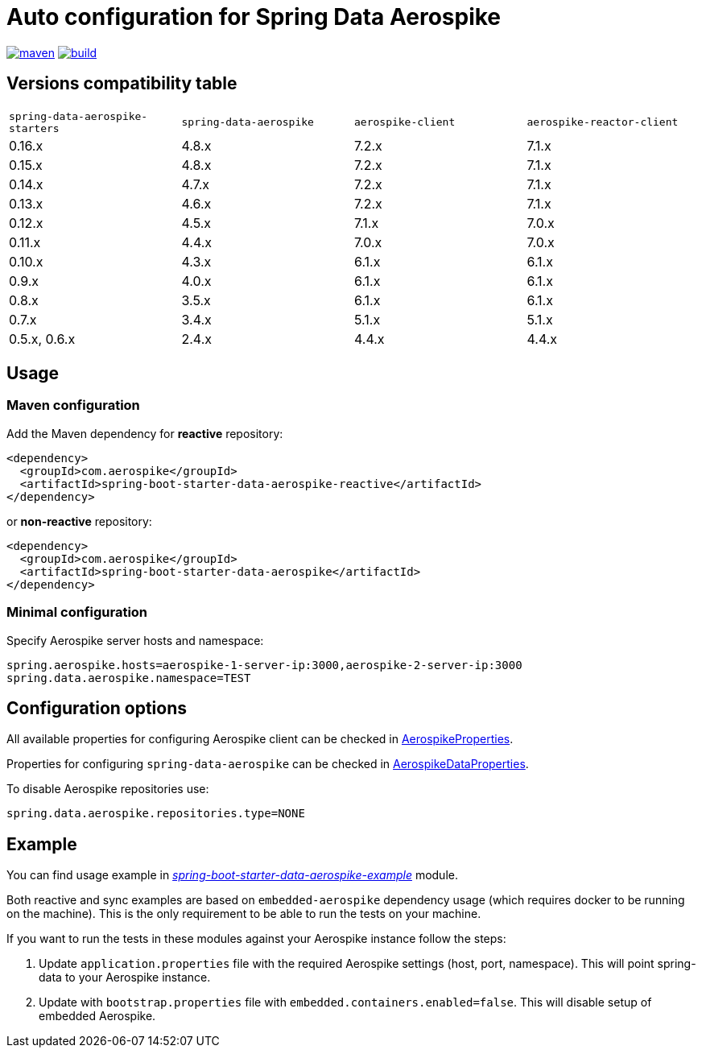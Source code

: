 =  Auto configuration for Spring Data Aerospike

image:https://img.shields.io/maven-central/v/com.aerospike/spring-data-aerospike-starters.svg?maxAge=259200["maven", link="https://search.maven.org/#search%7Cga%7C1%7Ca%3A%22spring-data-aerospike-starters%22"]
image:https://github.com/aerospike-community/spring-data-aerospike-starters/workflows/Build%20project/badge.svg["build", link="https://github.com/aerospike-community/spring-data-aerospike-starters/actions?query=branch%3Amaster"]

:repo-master: https://github.com/aerospike-community/spring-data-aerospike-starters/blob/master

== Versions compatibility table

|===
|`spring-data-aerospike-starters` |`spring-data-aerospike` |`aerospike-client` |`aerospike-reactor-client`
|0.16.x
|4.8.x
|7.2.x
|7.1.x

|0.15.x
|4.8.x
|7.2.x
|7.1.x

|0.14.x
|4.7.x
|7.2.x
|7.1.x

|0.13.x
|4.6.x
|7.2.x
|7.1.x

|0.12.x
|4.5.x
|7.1.x
|7.0.x

|0.11.x
|4.4.x
|7.0.x
|7.0.x

|0.10.x
|4.3.x
|6.1.x
|6.1.x

|0.9.x
|4.0.x
|6.1.x
|6.1.x

|0.8.x
|3.5.x
|6.1.x
|6.1.x

|0.7.x
|3.4.x
|5.1.x
|5.1.x

|0.5.x, 0.6.x
|2.4.x
|4.4.x
|4.4.x
|===

== Usage

=== Maven configuration

Add the Maven dependency for **reactive** repository:

[source,xml]
----
<dependency>
  <groupId>com.aerospike</groupId>
  <artifactId>spring-boot-starter-data-aerospike-reactive</artifactId>
</dependency>
----

or **non-reactive** repository:

[source,xml]
----
<dependency>
  <groupId>com.aerospike</groupId>
  <artifactId>spring-boot-starter-data-aerospike</artifactId>
</dependency>
----

=== Minimal configuration

Specify Aerospike server hosts and namespace:

[source,properties]
----
spring.aerospike.hosts=aerospike-1-server-ip:3000,aerospike-2-server-ip:3000
spring.data.aerospike.namespace=TEST
----

== Configuration options

All available properties for configuring Aerospike client can be checked in {repo-master}/spring-boot-autoconfigure-data-aerospike/src/main/java/org/springframework/boot/autoconfigure/aerospike/AerospikeProperties.java[AerospikeProperties].

Properties for configuring `spring-data-aerospike` can be checked in {repo-master}/spring-boot-autoconfigure-data-aerospike/src/main/java/org/springframework/boot/autoconfigure/data/aerospike/AerospikeDataProperties.java[AerospikeDataProperties].

To disable Aerospike repositories use:
[source,properties]
----
spring.data.aerospike.repositories.type=NONE
----

== Example

You can find usage example in {repo-master}/spring-boot-starter-data-aerospike-example[_spring-boot-starter-data-aerospike-example_] module.

Both reactive and sync examples are based on `embedded-aerospike` dependency usage (which requires docker to be running on the machine). This is the only requirement to be able to run the tests on your machine.

If you want to run the tests in these modules against your Aerospike instance follow the steps:

. Update `application.properties` file with the required Aerospike settings (host, port, namespace). This will point spring-data to your Aerospike instance.
. Update with `bootstrap.properties` file with `embedded.containers.enabled=false`. This will disable setup of embedded Aerospike.
